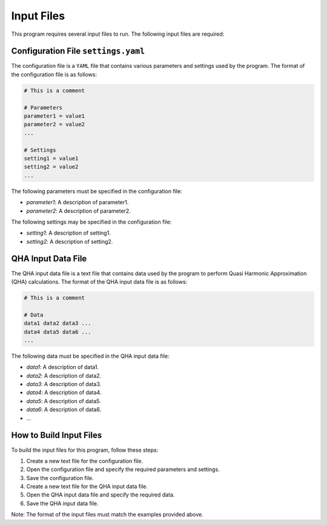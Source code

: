 Input Files
===========

This program requires several input files to run. The following input files are required:

Configuration File ``settings.yaml``
-----------------------------------

The configuration file is a ``YAML`` file that contains various parameters and settings used by the program. The format of the configuration file is as follows:

.. code-block:: text

    # This is a comment

    # Parameters
    parameter1 = value1
    parameter2 = value2
    ...

    # Settings
    setting1 = value1
    setting2 = value2
    ...

The following parameters must be specified in the configuration file:

- `parameter1`: A description of parameter1.
- `parameter2`: A description of parameter2.

The following settings may be specified in the configuration file:

- `setting1`: A description of setting1.
- `setting2`: A description of setting2.

QHA Input Data File
-------------------

The QHA input data file is a text file that contains data used by the program to perform Quasi Harmonic Approximation (QHA) calculations. The format of the QHA input data file is as follows:

.. code-block:: text

    # This is a comment

    # Data
    data1 data2 data3 ...
    data4 data5 data6 ...
    ...

The following data must be specified in the QHA input data file:

- `data1`: A description of data1.
- `data2`: A description of data2.
- `data3`: A description of data3.
- `data4`: A description of data4.
- `data5`: A description of data5.
- `data6`: A description of data6.
- ...

How to Build Input Files
------------------------

To build the input files for this program, follow these steps:

1. Create a new text file for the configuration file.
2. Open the configuration file and specify the required parameters and settings.
3. Save the configuration file.
4. Create a new text file for the QHA input data file.
5. Open the QHA input data file and specify the required data.
6. Save the QHA input data file.

Note: The format of the input files must match the examples provided above.
